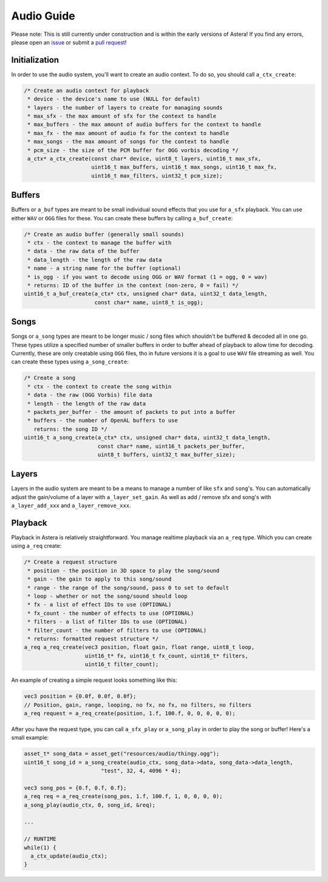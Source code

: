 Audio Guide
===========

Please note: This is still currently under construction and is within the early versions of Astera! If you find any errors, please open an `issue <https://github.com/tek256/astera/issues/>`_ or submit a `pull request <https://github.com/tek256/astera/compare>`_!


Initialization
^^^^^^^^^^^^^^

In order to use the audio system, you'll want to create an audio context. To do so, you should call ``a_ctx_create``:

.. code-block:: c

  /* Create an audio context for playback
   * device - the device's name to use (NULL for default)
   * layers - the number of layers to create for managing sounds
   * max_sfx - the max amount of sfx for the context to handle
   * max_buffers - the max amount of audio buffers for the context to handle
   * max_fx - the max amount of audio fx for the context to handle
   * max_songs - the max amount of songs for the context to handle
   * pcm_size - the size of the PCM buffer for OGG vorbis decoding */
   a_ctx* a_ctx_create(const char* device, uint8_t layers, uint16_t max_sfx,
                       uint16_t max_buffers, uint16_t max_songs, uint16_t max_fx,
                       uint16_t max_filters, uint32_t pcm_size);



Buffers
^^^^^^^

Buffers or ``a_buf`` types are meant to be small individual sound effects that you use for ``a_sfx`` playback. You can use either ``WAV`` or ``OGG`` files for these. You can create these buffers by calling ``a_buf_create``: 

.. code-block:: c

  /* Create an audio buffer (generally small sounds)
   * ctx - the context to manage the buffer with
   * data - the raw data of the buffer
   * data_length - the length of the raw data
   * name - a string name for the buffer (optional)
   * is_ogg - if you want to decode using OGG or WAV format (1 = ogg, 0 = wav)
   * returns: ID of the buffer in the context (non-zero, 0 = fail) */
  uint16_t a_buf_create(a_ctx* ctx, unsigned char* data, uint32_t data_length,
                        const char* name, uint8_t is_ogg);


Songs
^^^^^

Songs or ``a_song`` types are meant to be longer music / song files which shouldn't be buffered & decoded all in one go. These types utilize a specified number of smaller buffers in order to buffer ahead of playback to allow time for decoding. Currently, these are only creatable using ``OGG`` files, tho in future versions it is a goal to use ``WAV`` file streaming as well. You can create these types using ``a_song_create``: 

.. code-block:: c

  /* Create a song
   * ctx - the context to create the song within
   * data - the raw (OGG Vorbis) file data
   * length - the length of the raw data
   * packets_per_buffer - the amount of packets to put into a buffer
   * buffers - the number of OpenAL buffers to use 
     returns: the song ID */
  uint16_t a_song_create(a_ctx* ctx, unsigned char* data, uint32_t data_length,
                         const char* name, uint16_t packets_per_buffer,
                         uint8_t buffers, uint32_t max_buffer_size);

Layers
^^^^^^

Layers in the audio system are meant to be a means to manage a number of like ``sfx`` and ``song``'s. You can automatically adjust the gain/volume of a layer with ``a_layer_set_gain``. As well as add / remove sfx and song's with ``a_layer_add_xxx`` and ``a_layer_remove_xxx``. 

Playback
^^^^^^^^

Playback in Astera is relatively straightforward. You manage realtime playback via an ``a_req`` type. Which you can create using ``a_req`` create: 

.. code-block:: c

  /* Create a request structure
   * position - the position in 3D space to play the song/sound
   * gain - the gain to apply to this song/sound
   * range - the range of the song/sound, pass 0 to set to default
   * loop - whether or not the song/sound should loop
   * fx - a list of effect IDs to use (OPTIONAL)
   * fx_count - the number of effects to use (OPTIONAL)
   * filters - a list of filter IDs to use (OPTIONAL)
   * filter_count - the number of filters to use (OPTIONAL)
   * returns: formatted request structure */
  a_req a_req_create(vec3 position, float gain, float range, uint8_t loop,
                     uint16_t* fx, uint16_t fx_count, uint16_t* filters,
                     uint16_t filter_count);


An example of creating a simple request looks something like this: 

.. code-block:: c

  vec3 position = {0.0f, 0.0f, 0.0f};
  // Position, gain, range, looping, no fx, no fx, no filters, no filters
  a_req request = a_req_create(position, 1.f, 100.f, 0, 0, 0, 0, 0);

After you have the request type, you can call ``a_sfx_play`` or ``a_song_play`` in order to play the song or buffer! 
Here's a small example: 

.. code-block:: c

  asset_t* song_data = asset_get("resources/audio/thingy.ogg");
  uint16_t song_id = a_song_create(audio_ctx, song_data->data, song_data->data_length,
                          "test", 32, 4, 4096 * 4);

  vec3 song_pos = {0.f, 0.f, 0.f};
  a_req req = a_req_create(song_pos, 1.f, 100.f, 1, 0, 0, 0, 0);
  a_song_play(audio_ctx, 0, song_id, &req);                         

  ... 

  // RUNTIME 
  while(1) {
    a_ctx_update(audio_ctx);
  }
